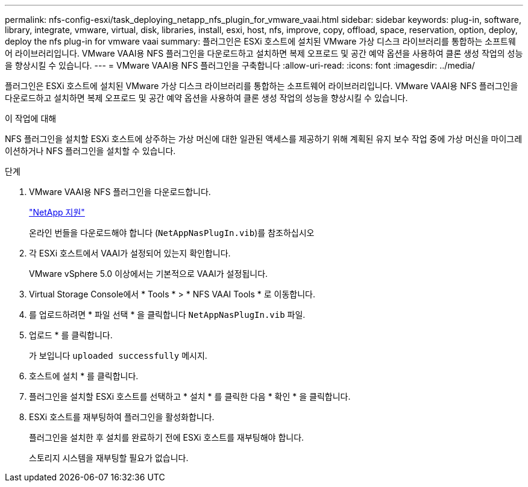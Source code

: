 ---
permalink: nfs-config-esxi/task_deploying_netapp_nfs_plugin_for_vmware_vaai.html 
sidebar: sidebar 
keywords: plug-in, software, library, integrate, vmware, virtual, disk, libraries, install, esxi, host, nfs, improve, copy, offload, space, reservation, option, deploy, deploy the nfs plug-in for vmware vaai 
summary: 플러그인은 ESXi 호스트에 설치된 VMware 가상 디스크 라이브러리를 통합하는 소프트웨어 라이브러리입니다. VMware VAAI용 NFS 플러그인을 다운로드하고 설치하면 복제 오프로드 및 공간 예약 옵션을 사용하여 클론 생성 작업의 성능을 향상시킬 수 있습니다. 
---
= VMware VAAI용 NFS 플러그인을 구축합니다
:allow-uri-read: 
:icons: font
:imagesdir: ../media/


[role="lead"]
플러그인은 ESXi 호스트에 설치된 VMware 가상 디스크 라이브러리를 통합하는 소프트웨어 라이브러리입니다. VMware VAAI용 NFS 플러그인을 다운로드하고 설치하면 복제 오프로드 및 공간 예약 옵션을 사용하여 클론 생성 작업의 성능을 향상시킬 수 있습니다.

.이 작업에 대해
NFS 플러그인을 설치할 ESXi 호스트에 상주하는 가상 머신에 대한 일관된 액세스를 제공하기 위해 계획된 유지 보수 작업 중에 가상 머신을 마이그레이션하거나 NFS 플러그인을 설치할 수 있습니다.

.단계
. VMware VAAI용 NFS 플러그인을 다운로드합니다.
+
https://mysupport.netapp.com/site/global/dashboard["NetApp 지원"]

+
온라인 번들을 다운로드해야 합니다 (`NetAppNasPlugIn.vib`)를 참조하십시오

. 각 ESXi 호스트에서 VAAI가 설정되어 있는지 확인합니다.
+
VMware vSphere 5.0 이상에서는 기본적으로 VAAI가 설정됩니다.

. Virtual Storage Console에서 * Tools * > * NFS VAAI Tools * 로 이동합니다.
. 를 업로드하려면 * 파일 선택 * 을 클릭합니다 `NetAppNasPlugIn.vib` 파일.
. 업로드 * 를 클릭합니다.
+
가 보입니다 `uploaded successfully` 메시지.

. 호스트에 설치 * 를 클릭합니다.
. 플러그인을 설치할 ESXi 호스트를 선택하고 * 설치 * 를 클릭한 다음 * 확인 * 을 클릭합니다.
. ESXi 호스트를 재부팅하여 플러그인을 활성화합니다.
+
플러그인을 설치한 후 설치를 완료하기 전에 ESXi 호스트를 재부팅해야 합니다.

+
스토리지 시스템을 재부팅할 필요가 없습니다.


